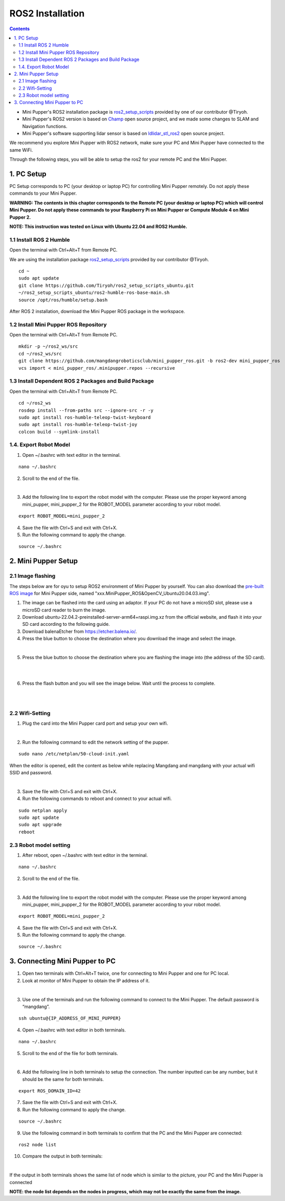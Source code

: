 =================
ROS2 Installation
=================

.. contents::
  :depth: 2

* Mini Pupper's ROS2 installation package is `ros2_setup_scripts <https://github.com/Tiryoh/ros2_setup_scripts_ubuntu>`_  provided by one of our contributor @Tiryoh.
* Mini Pupper's ROS2 version is based on `Champ <https://github.com/chvmp/champ>`_  open source project, and we made some changes to SLAM and Navigation functions.
* Mini Pupper's software supporting lidar sensor is based on `ldlidar_stl_ros2 <https://github.com/ldrobotSensorTeam/ldlidar_stl_ros2>`_  open source project.

We recommend you explore Mini Pupper with ROS2 network, make sure your PC and Mini Pupper have connected to the same WiFi.

Through the following steps, you will be able to setup the ros2 for your remote PC and the Mini Pupper.

1. PC Setup
------------

PC Setup corresponds to PC (your desktop or laptop PC) for controlling Mini Pupper remotely. Do not apply these commands to your Mini Pupper.

**WARNING: The contents in this chapter corresponds to the Remote PC (your desktop or laptop PC) which will control Mini Pupper. Do not apply these commands to your Raspberry Pi on Mini Pupper or Compute Module 4 on Mini Pupper 2.**

**NOTE: This instruction was tested on Linux with Ubuntu 22.04 and ROS2 Humble.**

1.1 Install ROS 2 Humble
^^^^^^

Open the terminal with Ctrl+Alt+T from Remote PC. 

We are using the installation package `ros2_setup_scripts <https://github.com/Tiryoh/ros2_setup_scripts_ubuntu>`_  provided by our contributor @Tiryoh.

::

	cd ~
	sudo apt update
	git clone https://github.com/Tiryoh/ros2_setup_scripts_ubuntu.git
	~/ros2_setup_scripts_ubuntu/ros2-humble-ros-base-main.sh
	source /opt/ros/humble/setup.bash

After ROS 2 installation, download the Mini Pupper ROS package in the workspace.

1.2 Install Mini Pupper ROS Repository
^^^^^^

Open the terminal with Ctrl+Alt+T from Remote PC.

::

	mkdir -p ~/ros2_ws/src
	cd ~/ros2_ws/src
	git clone https://github.com/mangdangroboticsclub/mini_pupper_ros.git -b ros2-dev mini_pupper_ros
	vcs import < mini_pupper_ros/.minipupper.repos --recursive


1.3 Install Dependent ROS 2 Packages and Build Package
^^^^^^

Open the terminal with Ctrl+Alt+T from Remote PC.

::

	cd ~/ros2_ws
	rosdep install --from-paths src --ignore-src -r -y
	sudo apt install ros-humble-teleop-twist-keyboard
	sudo apt install ros-humble-teleop-twist-joy
	colcon build --symlink-install


1.4. Export Robot Model
^^^^^^

1. Open ~/.bashrc with text editor in the terminal.

::

	nano ~/.bashrc

2. Scroll to the end of the file.

.. image:: ../_static/bashrc.png
    :align: center  

| 

3. Add the following line to export the robot model with the computer. Please use the proper keyword among mini_pupper, mini_pupper_2 for the ROBOT_MODEL parameter according to your robot model.

::

 	export ROBOT_MODEL=mini_pupper_2

4. Save the file with Ctrl+S and exit with Ctrl+X.
5. Run the following command to apply the change.

::

	source ~/.bashrc


2. Mini Pupper Setup
------------

2.1 Image flashing
^^^^^^

The steps below are for oyu to setup ROS2 environment of Mini Pupper by yourself.
You can also download the `pre-built ROS image <https://drive.google.com/drive/folders/12FDFbZzO61Euh8pJI9oCxN-eLVm5zjyi>`_ for Mini Pupper side, named "xxx.MiniPupper_ROS&OpenCV_Ubuntu20.04.03.img".

1. The image can be flashed into the card using an adaptor. If your PC do not have a microSD slot, please use a microSD card reader to burn the image.
2. Download ubuntu-22.04.2-preinstalled-server-arm64+raspi.img.xz from the official website, and flash it into your SD card according to the following guide.
3. Download balenaEtcher from https://etcher.balena.io/.
4. Press the blue button to choose the destination where you download the image and select the image.

.. image:: ../_static/choose-image.png
    :align: center   

|

5. Press the blue button to choose the destination where you are flashing the image into (the address of the SD card).

.. image:: ../_static/target1.png
    :align: center   

|

.. image:: ../_static/target2.png
    :align: center   

|

6. Press the flash button and you will see the image below. Wait until the process to complete.

.. image:: ../_static/flashing.png
    :align: center   

|

.. image:: ../_static/validating.png
    :align: center   

|

2.2 Wifi-Setting
^^^^^^

1. Plug the card into the Mini Pupper card port and setup your own wifi.

.. image:: ../_static/Sd-card-reader.jpg
    :align: center   

|

2. Run the following command to edit the network setting of the pupper.

::

	sudo nano /etc/netplan/50-cloud-init.yaml

When the editor is opened, edit the content as below while replacing Mangdang and mangdang with your actual wifi SSID and password.

.. image:: ../_static/netplan-yaml.png
    :align: center   

|

3.	Save the file with Ctrl+S and exit with Ctrl+X.
4.	Run the following commands to reboot and connect to your actual wifi.

::

	sudo netplan apply
	sudo apt update
	sudo apt upgrade
	reboot

2.3 Robot model setting
^^^^^^

1. After reboot, open ~/.bashrc with text editor in the terminal.

::

	nano ~/.bashrc

2. Scroll to the end of the file.

.. image:: ../_static/bashrc.png
    :align: center 

|  

3. Add the following line to export the robot model with the computer. Please use the proper keyword among mini_pupper, mini_pupper_2 for the ROBOT_MODEL parameter according to your robot model.

::

	export ROBOT_MODEL=mini_pupper_2

4. Save the file with Ctrl+S and exit with Ctrl+X.
5. Run the following command to apply the change.

::

	source ~/.bashrc

3. Connecting Mini Pupper to PC
------------

1. Open two terminals with Ctrl+Alt+T twice, one for connecting to Mini Pupper and one for PC local.
2. Look at monitor of Mini Pupper to obtain the IP address of it.

.. image:: ../_static/IPaddress.jpg
    :align: center   

|

3. Use one of the terminals and run the following command to connect to the Mini Pupper. The default password is “mangdang”.

::

	ssh ubuntu@{IP_ADDRESS_OF_MINI_PUPPER}

4. Open ~/.bashrc with text editor in both terminals.

::

	nano ~/.bashrc

5. Scroll to the end of the file for both terminals.

.. image:: ../_static/bashrc.png
    :align: center  

| 

6. Add the following line in both terminals to setup the connection. The number inputted can be any number, but it should be the same for both terminals.

::

	 export ROS_DOMAIN_ID=42

7. Save the file with Ctrl+S and exit with Ctrl+X.
8. Run the following command to apply the change.

::

	source ~/.bashrc

9. Use the following command in both terminals to confirm that the PC and the Mini Pupper are connected:

::

	ros2 node list

10. Compare the output in both terminals:

.. image:: ../_static/node-list.png
    :align: center   

|

If the output in both terminals shows the same list of node which is similar to the picture, your PC and the Mini Pupper is connected

**NOTE: the node list depends on the nodes in progress, which may not be exactly the same from the image.**
